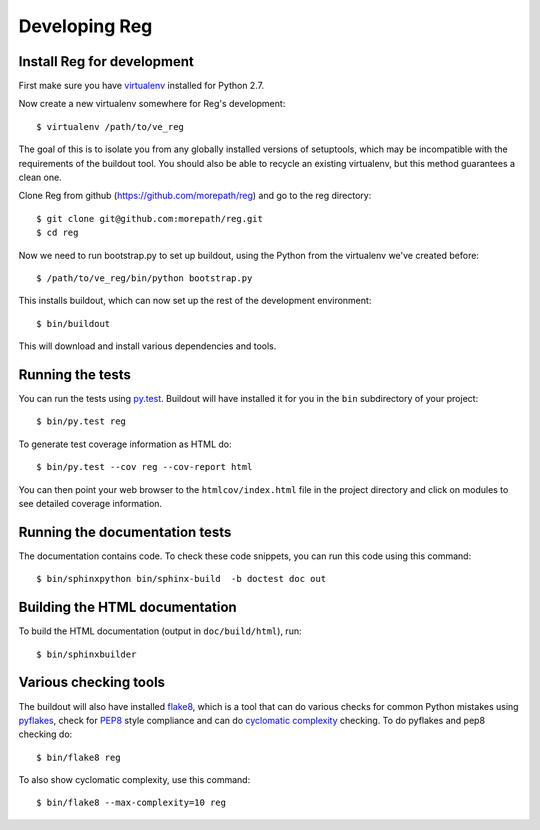 Developing Reg
==============

Install Reg for development
---------------------------

First make sure you have virtualenv_ installed for Python 2.7.

.. _virtualenv: https://pypi.python.org/pypi/virtualenv

Now create a new virtualenv somewhere for Reg's development::

  $ virtualenv /path/to/ve_reg

The goal of this is to isolate you from any globally installed
versions of setuptools, which may be incompatible with the
requirements of the buildout tool. You should also be able to recycle
an existing virtualenv, but this method guarantees a clean one.

Clone Reg from github (https://github.com/morepath/reg) and go to the
reg directory::

  $ git clone git@github.com:morepath/reg.git
  $ cd reg

Now we need to run bootstrap.py to set up buildout, using the Python from the
virtualenv we've created before::

  $ /path/to/ve_reg/bin/python bootstrap.py

This installs buildout, which can now set up the rest of the development
environment::

  $ bin/buildout

This will download and install various dependencies and tools.

Running the tests
-----------------

You can run the tests using `py.test`_. Buildout will have installed
it for you in the ``bin`` subdirectory of your project::

  $ bin/py.test reg

To generate test coverage information as HTML do::

  $ bin/py.test --cov reg --cov-report html

You can then point your web browser to the ``htmlcov/index.html`` file
in the project directory and click on modules to see detailed coverage
information.

.. _`py.test`: http://pytest.org/latest/

Running the documentation tests
-------------------------------

The documentation contains code. To check these code snippets, you
can run this code using this command::

  $ bin/sphinxpython bin/sphinx-build  -b doctest doc out

Building the HTML documentation
-------------------------------

To build the HTML documentation (output in ``doc/build/html``), run::

  $ bin/sphinxbuilder

Various checking tools
----------------------

The buildout will also have installed flake8_, which is a tool that
can do various checks for common Python mistakes using pyflakes_,
check for PEP8_ style compliance and can do `cyclomatic complexity`_
checking. To do pyflakes and pep8 checking do::

  $ bin/flake8 reg

.. _flake8: https://pypi.python.org/pypi/flake8

.. _pyflakes: https://pypi.python.org/pypi/pyflakes

.. _pep8: http://www.python.org/dev/peps/pep-0008/

.. _`cyclomatic complexity`: https://en.wikipedia.org/wiki/Cyclomatic_complexity

To also show cyclomatic complexity, use this command::

  $ bin/flake8 --max-complexity=10 reg
